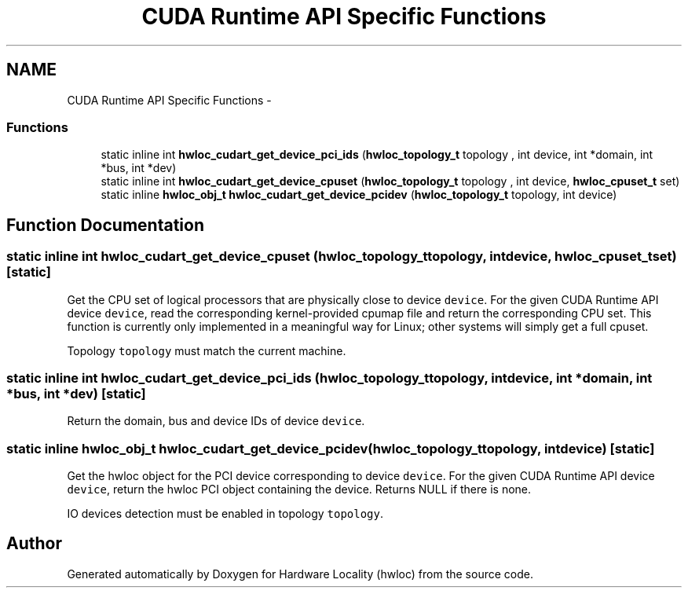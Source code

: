 .TH "CUDA Runtime API Specific Functions" 3 "Mon May 21 2012" "Version 1.5a1r4491M" "Hardware Locality (hwloc)" \" -*- nroff -*-
.ad l
.nh
.SH NAME
CUDA Runtime API Specific Functions \- 
.SS "Functions"

.in +1c
.ti -1c
.RI "static inline int \fBhwloc_cudart_get_device_pci_ids\fP (\fBhwloc_topology_t\fP topology , int device, int *domain, int *bus, int *dev)"
.br
.ti -1c
.RI "static inline int \fBhwloc_cudart_get_device_cpuset\fP (\fBhwloc_topology_t\fP topology , int device, \fBhwloc_cpuset_t\fP set)"
.br
.ti -1c
.RI "static inline \fBhwloc_obj_t\fP \fBhwloc_cudart_get_device_pcidev\fP (\fBhwloc_topology_t\fP topology, int device)"
.br
.in -1c
.SH "Function Documentation"
.PP 
.SS "static inline int hwloc_cudart_get_device_cpuset (\fBhwloc_topology_t\fP topology, intdevice, \fBhwloc_cpuset_t\fPset)\fC [static]\fP"
.PP
Get the CPU set of logical processors that are physically close to device \fCdevice\fP. For the given CUDA Runtime API device \fCdevice\fP, read the corresponding kernel-provided cpumap file and return the corresponding CPU set. This function is currently only implemented in a meaningful way for Linux; other systems will simply get a full cpuset.
.PP
Topology \fCtopology\fP must match the current machine. 
.SS "static inline int hwloc_cudart_get_device_pci_ids (\fBhwloc_topology_t\fP topology, intdevice, int *domain, int *bus, int *dev)\fC [static]\fP"
.PP
Return the domain, bus and device IDs of device \fCdevice\fP. 
.SS "static inline \fBhwloc_obj_t\fP hwloc_cudart_get_device_pcidev (\fBhwloc_topology_t\fPtopology, intdevice)\fC [static]\fP"
.PP
Get the hwloc object for the PCI device corresponding to device \fCdevice\fP. For the given CUDA Runtime API device \fCdevice\fP, return the hwloc PCI object containing the device. Returns NULL if there is none.
.PP
IO devices detection must be enabled in topology \fCtopology\fP. 
.SH "Author"
.PP 
Generated automatically by Doxygen for Hardware Locality (hwloc) from the source code.
